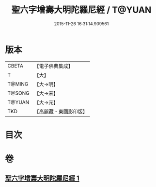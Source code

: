 #+TITLE: 聖六字增壽大明陀羅尼經 / T@YUAN
#+DATE: 2015-11-26 16:31:14.909561
* 版本
 |     CBETA|【電子佛典集成】|
 |         T|【大】     |
 |    T@MING|【大→明】   |
 |    T@SONG|【大→宋】   |
 |    T@YUAN|【大→元】   |
 |       TKD|【高麗藏・東國影印版】|

* 目次
* 卷
** [[file:KR6j0248_001.txt][聖六字增壽大明陀羅尼經 1]]

